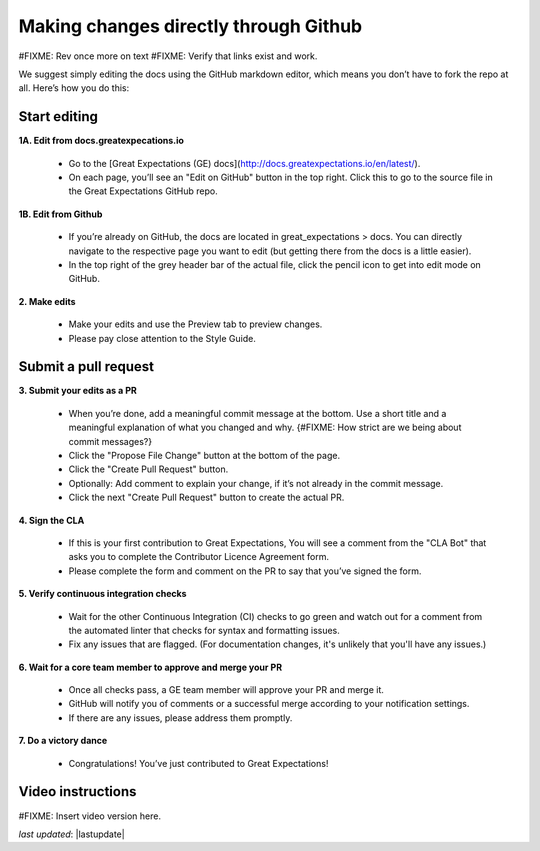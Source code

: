 .. _contributing_make_changes_through_github:



Making changes directly through Github
==========================================

#FIXME: Rev once more on text
#FIXME: Verify that links exist and work.


We suggest simply editing the docs using the GitHub markdown editor, which means you don’t have to fork the repo at all. Here’s how you do this:

Start editing
---------------------

**1A. Edit from docs.greatexpecations.io**

    * Go to the [Great Expectations (GE) docs](http://docs.greatexpectations.io/en/latest/).
    * On each page, you’ll see an "Edit on GitHub" button in the top right. Click this to go to the source file in the Great Expectations GitHub repo.
    
**1B. Edit from Github**

    * If you’re already on GitHub, the docs are located in great_expectations > docs. You can directly navigate to the respective page you want to edit (but getting there from the docs is a little easier).
    * In the top right of the grey header bar of the actual file, click the pencil icon to get into edit mode on GitHub.

**2. Make edits**

    * Make your edits and use the Preview tab to preview changes.
    * Please pay close attention to the Style Guide.

Submit a pull request
-------------------------


**3. Submit your edits as a PR**

    * When you’re done, add a meaningful commit message at the bottom. Use a short title and a meaningful explanation of what you changed and why. {#FIXME: How strict are we being about commit messages?}
    * Click the "Propose File Change" button at the bottom of the page.
    * Click the "Create Pull Request" button.
    * Optionally: Add comment to explain your change, if it’s not already in the commit message.
    * Click the next "Create Pull Request" button to create the actual PR.


**4. Sign the CLA**

    * If this is your first contribution to Great Expectations, You will see a comment from the "CLA Bot" that asks you to complete the Contributor Licence Agreement form.
    * Please complete the form and comment on the PR to say that you’ve signed the form.

**5. Verify continuous integration checks**

    * Wait for the other Continuous Integration (CI) checks to go green and watch out for a comment from the automated linter that checks for syntax and formatting issues.
    * Fix any issues that are flagged. (For documentation changes, it's unlikely that you'll have any issues.)

**6. Wait for a core team member to approve and merge your PR**

    * Once all checks pass, a GE team member will approve your PR and merge it. 
    * GitHub will notify you of comments or a successful merge according to your notification settings.
    * If there are any issues, please address them promptly.

**7. Do a victory dance**

    * Congratulations! You’ve just contributed to Great Expectations!

Video instructions
------------------

#FIXME: Insert video version here.



*last updated*: |lastupdate|
